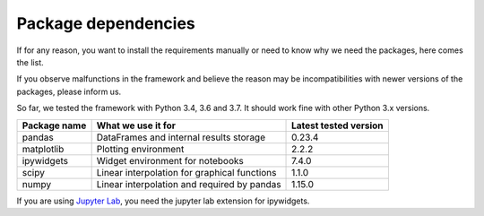 ********************
Package dependencies
********************

If for any reason, you want to install the requirements manually or need to know why we need the packages, here comes the list.

If you observe malfunctions in the framework and believe the reason may be incompatibilities with newer versions of the packages, please inform us.

So far, we tested the framework with Python 3.4, 3.6 and 3.7. It should work fine with other Python 3.x versions.

============ ============================================= =====================
Package name What we use it for                            Latest tested version
============ ============================================= =====================
pandas       DataFrames and internal results storage       0.23.4
matplotlib   Plotting environment                          2.2.2
ipywidgets   Widget environment for notebooks              7.4.0
scipy        Linear interpolation for graphical functions  1.1.0
numpy        Linear interpolation and required by pandas   1.15.0
============ ============================================= =====================

If you are using `Jupyter Lab <https://jupyterlab.readthedocs.io>`_, you need the jupyter lab extension for ipywidgets.